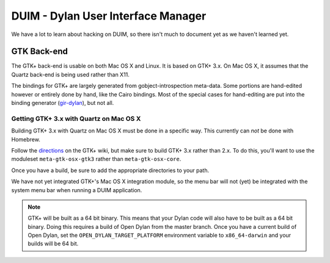 ***********************************
DUIM - Dylan User Interface Manager
***********************************

We have a lot to learn about hacking on DUIM, so there isn't
much to document yet as we haven't learned yet.

GTK Back-end
============

The GTK+ back-end is usable on both Mac OS X and Linux. It is
based on GTK+ 3.x. On Mac OS X, it assumes that the Quartz
back-end is being used rather than X11.

The bindings for GTK+ are largely generated from gobject-introspection
meta-data.  Some portions are hand-edited however or entirely done by
hand, like the Cairo bindings.  Most of the special cases for hand-editing
are put into the binding generator (`gir-dylan`_), but not all.

Getting GTK+ 3.x with Quartz on Mac OS X
----------------------------------------

Building GTK+ 3.x with Quartz on Mac OS X must be done in a specific way.
This currently can *not* be done with Homebrew.

Follow the `directions`_ on the GTK+ wiki, but make sure to build
GTK+ 3.x rather than 2.x. To do this, you'll want to use the moduleset
``meta-gtk-osx-gtk3`` rather than ``meta-gtk-osx-core``.

Once you have a build, be sure to add the appropriate directories to
your path.

We have not yet integrated GTK+'s Mac OS X integration module, so
the menu bar will not (yet) be integrated with the system menu bar
when running a DUIM application.

.. note:: GTK+ will be built as a 64 bit binary. This means that
   your Dylan code will also have to be built as a 64 bit binary.
   Doing this requires a build of Open Dylan from the master branch.
   Once you have a current build of Open Dylan, set the
   ``OPEN_DYLAN_TARGET_PLATFORM`` environment variable to
   ``x86_64-darwin`` and your builds will be 64 bit.

.. _gir-dylan: https://github.com/dylan-foundry/gir-dylan
.. _directions: https://wiki.gnome.org/GTK+/OSX/Building
